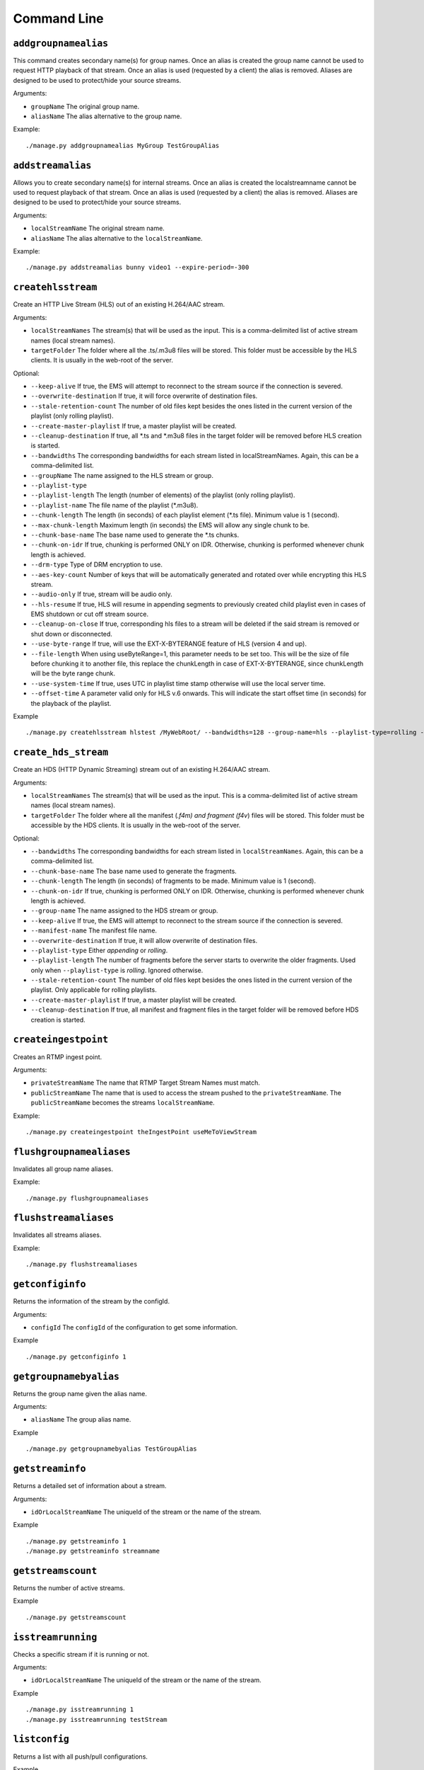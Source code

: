 .. _ref-cli:

============
Command Line
============

``addgroupnamealias``
=====================

This command creates secondary name(s) for group names. Once an alias is
created the group name cannot be used to request HTTP playback of that stream.
Once an alias is used (requested by a client) the alias is removed. Aliases
are designed to be used to protect/hide your source streams.

Arguments:

* ``groupName`` The original group name.

* ``aliasName`` The alias alternative to the group name.

Example:
::

    ./manage.py addgroupnamealias MyGroup TestGroupAlias

``addstreamalias``
==================

Allows you to create secondary name(s) for internal streams. Once an alias is
created the localstreamname cannot be used to request playback of that stream.
Once an alias is used (requested by a client) the alias is removed. Aliases
are designed to be used to protect/hide your source streams.

Arguments:

* ``localStreamName`` The original stream name.

* ``aliasName`` The alias alternative to the ``localStreamName``.

Example:
::

    ./manage.py addstreamalias bunny video1 --expire-period=-300

``createhlsstream``
===================

Create an HTTP Live Stream (HLS) out of an existing H.264/AAC stream.

Arguments:

* ``localStreamNames`` The stream(s) that will be used as the input. This is a comma-delimited
  list of active stream names (local stream names).

* ``targetFolder`` The folder where all the .ts/.m3u8 files will be stored. This folder must
  be accessible by the HLS clients. It is usually in the web-root of the server.

Optional:

* ``--keep-alive`` If true, the EMS will attempt to reconnect to the stream source if the
  connection is severed.

* ``--overwrite-destination`` If true, it will force overwrite of destination files.

* ``--stale-retention-count`` The number of old files kept besides the ones listed in the
  current version of the playlist (only rolling playlist).

* ``--create-master-playlist`` If true, a master playlist will be created.

* ``--cleanup-destination`` If true, all \*.ts and \*.m3u8 files in the target folder will
  be removed before HLS creation is started.

* ``--bandwidths`` The corresponding bandwidths for each stream listed in localStreamNames.
  Again, this can be a comma-delimited list.

* ``--groupName`` The name assigned to the HLS stream or group.

* ``--playlist-type``

* ``--playlist-length`` The length (number of elements) of the playlist (only rolling playlist).

* ``--playlist-name`` The file name of the playlist (\*.m3u8).

* ``--chunk-length`` The length (in seconds) of each playlist element (\*.ts file). Minimum
  value is 1 (second).

* ``--max-chunk-length`` Maximum length (in seconds) the EMS will allow any single chunk to be.

* ``--chunk-base-name`` The base name used to generate the \*.ts chunks.

* ``--chunk-on-idr`` If true, chunking is performed ONLY on IDR. Otherwise, chunking is
  performed whenever chunk length is achieved.

* ``--drm-type`` Type of DRM encryption to use.

* ``--aes-key-count`` Number of keys that will be automatically generated and rotated over
  while encrypting this HLS stream.

* ``--audio-only`` If true, stream will be audio only.

* ``--hls-resume`` If true, HLS will resume in appending segments to previously created child
  playlist even in cases of EMS shutdown or cut off stream source.

* ``--cleanup-on-close`` If true, corresponding hls files to a stream will be deleted if the
  said stream is removed or shut down or disconnected.

* ``--use-byte-range`` If true, will use the EXT-X-BYTERANGE feature of HLS (version 4 and up).

* ``--file-length`` When using useByteRange=1, this parameter needs to be set too. This
  will be the size of file before chunking it to another file, this replace the chunkLength
  in case of EXT-X-BYTERANGE, since chunkLength will be the byte range chunk.

* ``--use-system-time`` If true, uses UTC in playlist time stamp otherwise will use the local
  server time.

* ``--offset-time`` A parameter valid only for HLS v.6 onwards. This will indicate the start
  offset time (in seconds) for the playback of the playlist.

Example
::

 ./manage.py createhlsstream hlstest /MyWebRoot/ --bandwidths=128 --group-name=hls --playlist-type=rolling --playlist-length=10 --chunk-length=5

``create_hds_stream``
=====================

Create an HDS (HTTP Dynamic Streaming) stream out of an existing H.264/AAC stream.

Arguments:

* ``localStreamNames`` The stream(s) that will be used as the input.
  This is a comma-delimited list of active stream names (local stream
  names).

* ``targetFolder`` The folder where all the manifest (*.f4m) and
  fragment (f4v*) files will be stored. This folder must be accessible
  by the HDS clients. It is usually in the web-root of the server.

Optional:

* ``--bandwidths`` The corresponding bandwidths for each stream listed in
  ``localStreamNames``. Again, this can be a comma-delimited list.

* ``--chunk-base-name`` The base name used to generate the fragments.

* ``--chunk-length`` The length (in seconds) of fragments to be made.
  Minimum value is 1 (second).

* ``--chunk-on-idr`` If true, chunking is performed ONLY on IDR. Otherwise,
  chunking is performed whenever chunk length is achieved.

* ``--group-name`` The name assigned to the HDS stream or group.

* ``--keep-alive`` If true, the EMS will attempt to reconnect to the
  stream source if the connection is severed.

* ``--manifest-name`` The manifest file name.

* ``--overwrite-destination`` If true, it will allow overwrite of
  destination files.

* ``--playlist-type`` Either `appending` or `rolling`.

* ``--playlist-length`` The number of fragments before the server starts to
  overwrite the older fragments. Used only when ``--playlist-type`` is
  `rolling`. Ignored otherwise.

* ``--stale-retention-count`` The number of old files kept besides the ones
  listed in the current version of the playlist. Only applicable for
  rolling playlists.

* ``--create-master-playlist`` If true, a master playlist will be created.

* ``--cleanup-destination`` If true, all manifest and fragment files in the
  target folder will be removed before HDS creation is started.

``createingestpoint``
=====================

Creates an RTMP ingest point.

Arguments:

* ``privateStreamName`` The name that RTMP Target Stream Names must match.

* ``publicStreamName`` The name that is used to access the stream pushed to the
  ``privateStreamName``. The ``publicStreamName`` becomes the streams
  ``localStreamName``.

Example:
::

    ./manage.py createingestpoint theIngestPoint useMeToViewStream

``flushgroupnamealiases``
=========================

Invalidates all group name aliases.

Example:
::

    ./manage.py flushgroupnamealiases

``flushstreamaliases``
======================

Invalidates all streams aliases.

Example:
::

    ./manage.py flushstreamaliases

``getconfiginfo``
=================

Returns the information of the stream by the configId.

Arguments:

* ``configId`` The ``configId`` of the configuration to get some information.

Example
::

    ./manage.py getconfiginfo 1

``getgroupnamebyalias``
=======================

Returns the group name given the alias name.

Arguments:

* ``aliasName`` The group alias name.

Example
::

    ./manage.py getgroupnamebyalias TestGroupAlias

``getstreaminfo``
=================

Returns a detailed set of information about a stream.

Arguments:

* ``idOrLocalStreamName`` The uniqueId of the stream or the name of the stream.

Example
::

    ./manage.py getstreaminfo 1
    ./manage.py getstreaminfo streamname

``getstreamscount``
===================

Returns the number of active streams.

Example
::

    ./manage.py getstreamscount

``isstreamrunning``
===================

Checks a specific stream if it is running or not.

Arguments:

* ``idOrLocalStreamName`` The uniqueId of the stream or the name of the stream.

Example
::

    ./manage.py isstreamrunning 1
    ./manage.py isstreamrunning testStream

``listconfig``
==============

Returns a list with all push/pull configurations.

Example
::

    ./manage.py listconfig

``listgroupnamealiases``
========================

Returns a complete list of group name aliases.

Example
::

    ./manage.py listgroupnamealiases

``listhttpstreamingsessions``
=============================

Lists all currently active HTTP streaming sessions.

Example
::

    ./manage.py listhttpstreamingsessions

``listingestpoints``
====================

Lists the currently available Ingest Points.

Example
::

    ./manage.py listingestpoints

``liststreamaliases``
=====================

Returns a complete list of aliases.

Example
::

    ./manage.py liststreamaliases

``liststreams``
===============

Provides a detailed description of all active streams.

Parameters:

* ``--disable-internal-streams`` Filtering out internal streams from the list.

Example
::

    ./manage.py liststreams --disable-internal-streams=1

``liststreamsids``
==================

Get a list of IDs for every active stream.

Example
::

    ./manage.py liststreamsids

``pullstream``
==============

Pull in a stream from an external source.

Arguments:

* ``uri`` The URI of the external stream. Can be RTMP, RTSP or unicast/multicast (d) mpegts

Parameters:

* ``--keep-alive`` If keepAlive is set to 1, the server will attempt to reestablish
  connection with a stream source after a connection has been lost. The reconnect
  will be attempted once every second.

* ``--local-stream-name`` Name of the stream. Otherwise, a fallback techniques used
  to determine the stream name (based on the URI).

* ``--force-tcp`` If 1 and if the stream is RTSP, a TCP connection will be forced.
  Otherwise the transport mechanism will be negotiated (UDP or TCP).

* ``--tc-url`` TC URL to use in the initial RTMP connect invoke.

* ``--page-url`` Originating web page address to use in the initial RTMP connect invoke.

* ``--swf-url`` Originating swf URL to use in the initial RTMP connect invoke.

* ``--range-start`` A value from which the playback should start expressed in seconds
  (RTSP and RTMP connections only).

* ``--range-end`` The length in seconds for the playback (RTSP and RTMP connections only).

* ``--ttl`` Sets the IP_TTL (time to live) option on the socket.

* ``--tos`` Sets the IP_TOS (Type of Service) option on the socket.

* ``--rtcp-detection-interval`` How much time (in seconds) should the server wait for RTCP
  packets before declaring the RTSP stream as a RTCP-less stream.

* ``--emulate-user-agent`` User agent string (only for RTMP).

* ``--is-audio`` If 1 and if the stream is RTP, it indicates that the currently pulled
  stream is an audio source. Otherwise the pulled source is assumed as a video source.

* ``--audio-codec-bytes`` The audio codec setup of RTP stream if it is audio. Represented
  as hex format without "0x" or "h".

* ``--sps-bytes`` The video SPS bytes of RTP stream if it is video. It should be base 64 encoded.

* ``--pps-bytes`` The video PPS bytes of RTP stream if it is video. It should be base 64 encoded.

* ``--ssm-ip`` The source IP from source-specific-multicast (only UDP based pull).

* ``--http-proxy`` IP:Port - specifies an RTSP HTTP Proxy from which the RTSP stream should be
  pulled; "self" - pulling RTSP over HTTP.

Example
::

    ./manage.py pullstream "rtmp://s2pchzxmtymn2k.cloudfront.net/cfx/st/mp4:sintel.mp4" --local-stream-name=testpullstream

``pushstream``
==============

Try to push a local stream to an external destination. The pushed stream
can only use the RTMP, RTSP or MPEG-TS unicast/multicast protocol.

Arguments:

* ``uri`` The URI of the external stream. Can be RTMP, RTSP or unicast/multicast (d) mpegts.

Parameters:

* ``--keep-alive`` If keepAlive is set to 1, the server will attempt to reestablish
  connection with a stream source after a connection has been lost. The reconnect
  will be attempted once every second.

* ``--local-stream-name`` Name of the stream. Otherwise, a fallback techniques used
  to determine the stream name (based on the URI).

* ``--ratget-stream-name`` It can be one of following: **live**, **record**, **append**.
  It is meaningful only for RTMP.

* ``--tc-url`` TC URL to use in the initial RTMP connect invoke.

* ``--page-url`` Originating web page address to use in the initial RTMP connect invoke.

* ``--swf-url`` Originating swf URL to use in the initial RTMP connect invoke.

* ``--ttl`` Sets the IP_TTL (time to live) option on the socket.

* ``--tos`` Sets the IP_TOS (Type of Service) option on the socket.

* ``--emulate-user-agent`` User agent string (only for RTMP).

* ``--rtmp-absolute-timestamps`` Forces the timestamps to be absolute when using RTMP.

* ``--send-chunk-size-request`` Sets whether the RTMP stream will or will not send a
  "Set Chunk Length" message. This is significant when pushing to Akamai’s new RTMP HD
  ingest point where this parameter should be set to 0 so that Akamai will not drop the
  connection.

* ``--use-source-pts`` When value is true, timestamps on source inbound RTMP stream are
  passed directly to the outbound (pushed) RTMP streams. This affects only pushed
  Outbound Net RTMP with net RTMP source. This parameter overrides the value of the
  ``config.lua`` option of the same name.

Example
::

    ./manage.py pushstream "rtmp://DestinationAddress/live" --local-stream-name=testpullstream --target-stream-name=testpushStream

``removeconfig``
================

Stop the stream and remove the corresponding configuration entry.

Arguments:

* ``idOrGroupName`` The ``configId`` of the configuration that needs to be removed
  or the name of the group that needs to be removed.

Example
::

    ./manage.py removeconfig 555

``removegroupnamealias``
========================

Removes an alias of a group.

Arguments:

* ``aliasName`` The alias alternative to be removed from the group name.

Example
::

    ./manage.py removegroupnamealias TestGroupAlias

``removeingestpoint``
=====================

Removes an RTMP ingest point.

Arguments:

* ``privateStreamName`` The Ingest Point is identified by the ``privateStreamName``,
  so only that is required to delete it.

Example
::

    ./manage.py removeingestpoint theIngestPoint

``removestreamalias``
=====================

Removes an alias of a stream.

Arguments:

* ``aliasName`` The alias to delete.

Example
::

    ./manage.py removestreamalias video1

``shutdownstream``
==================

Terminates a specific stream. When ``permanently=1`` is used, this command is analogous to ``removeConfig``.

Arguments:

* ``idOrLocalStreamName`` The uniqueId of the stream or the name of the inbound
  stream that needs to be terminated.

Example
::

    ./manage.py shutdownstream 55
